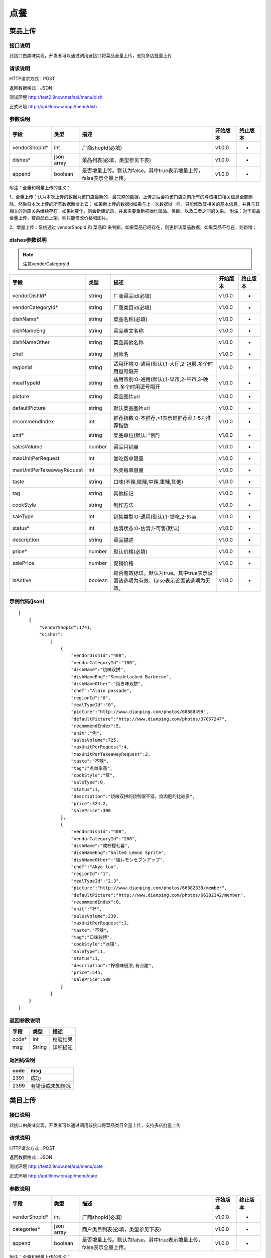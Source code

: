 点餐
========================================


菜品上传
-------------

接口说明
^^^^^^^^^^^^^

此接口由美味实现，开发者可以通过调用该接口将菜品全量上传，支持多店批量上传

请求说明
^^^^^^^^^^^^^

HTTP请求方式：POST

返回数据格式：JSON

测试环境 http://test2.9now.net/api/menu/dish

正式环境 http://api.9now.cn/api/menu/dish

参数说明
^^^^^^^^^^^^^


============== ============ ===================================================================== ======== ========
字段           类型         描述                                                                  开始版本  终止版本
============== ============ ===================================================================== ======== ========
vendorShopId*  int          厂商shopId(必填)                                                      v1.0.0    -
dishes*        json array   菜品列表(必填，类型参见下表)                                          v1.0.0   -
append         boolean      是否增量上传。默认为false。其中true表示增量上传，false表示全量上传。  v1.0.0   -
============== ============ ===================================================================== ======== ========

附注：全量和增量上传的含义：

1、全量上传：认为本次上传的数据为该门店最新的、最完整的数据，上传之后会将该门店之前所有的与该接口相关信息全部删除，然后将本次上传的所有数据新增上去；
如果新上传的数据id如果与上一次数据id一样，只能修改其相关的基本信息，并且与其相关的对应关系继续存在；如果id变化，则会新建记录，并且需要重新初始化菜品、类目、以及二者之间的关系。
附注：对于菜品全量上传，若菜品已上架，则只能修改价格和图片。

2、增量上传：系统通过 vendorShopId 和 菜品ID 来判断，如果菜品已经存在，则更新该菜品数据，如果菜品不存在，则新增；

dishes参数说明
^^^^^^^^^^^^^^^^^^^^^

.. note:: 注意vendorCategoryId

========================== ============ =================================================================================== ======== ========
字段                       类型         描述                                                                                开始版本  终止版本
========================== ============ =================================================================================== ======== ========
vendorDishId*               string      厂商菜品id(必填)                                                                    v1.0.0    -
vendorCategoryId*           string      厂商类目id(必填)                                                                    v1.0.0    -
dishName*                   string      菜品名称(必填)                                                                      v1.0.0    -
dishNameEng                 string      菜品英文名称                                                                        v1.0.0    -
dishNameOther               string      菜品其他名称                                                                        v1.0.0    -
chef                        string      厨师名                                                                              v1.0.0    -
regionId                    string      适用环境:0-通用(默认),1-大厅,2-包房.多个时用逗号隔开                                v1.0.0    -
mealTypeId                  string      适用市别:0-通用(默认),1-早市,2-午市,3-晚市.多个时用逗号隔开                         v1.0.0    -
picture                     string      菜品图片url                                                                         v1.0.0    -
defaultPicture              string      默认菜品图片url                                                                      v1.0.0    -
recommendIndex              int         推荐指数:0-不推荐,>1表示是推荐菜,1-5为推荐指数                                        v1.0.0    -
unit*                       string      菜品单位(默认: "例")                                                                v1.0.0    -
salesVolume                 number      菜品月销量                                                                          v1.0.0    -
maxUnitPerRequest           int         堂吃每单限量                                                                        v1.0.0    -
maxUnitPerTakeawayRequest   int         外卖每单限量                                                                        v1.0.0    -
taste                       string      口味(不辣,微辣,中辣,重辣,其他)                                                      v1.0.0    -
tag                         string      其他标记                                                                            v1.0.0    -
cookStyle                   string      制作方法                                                                            v1.0.0    -
saleType                    int         销售类型:0-通用(默认),1-堂吃,2-外卖                                                   v1.0.0    -
status*                     int         估清状态:0-估清,1-可售(默认)                                                        v1.0.0    -
description                 string      菜品描述                                                                            v1.0.0    -
price*                      number      默认价格(必填)                                                                      v1.0.0    -
salePrice                   number      促销价格                                                                            v1.0.0    -
isActive                    boolean     是否有效标识。默认为true。其中true表示设置该选项为有效，false表示设置该选项为无效。 v1.0.0    -
========================== ============ =================================================================================== ======== ========


示例代码(json)
^^^^^^^^^^^^^^^^^^^^^

::

    [
        {
            "vendorShopId":1741,
            "dishes":
                [
                    {
                        "vendorDishId":"400",
                        "vendorCategoryId":"100",
                        "dishName":"烧味双拼",
                        "dishNameEng":"Semidetached Barbecue",
                        "dishNameOther":"焼き味双拼",
                        "chef":"Alain passade",
                        "regionId":"0",
                        "mealTypeId":"0",
                        "picture":"http://www.dianping.com/photos/68888499",
                        "defaultPicture":"http://www.dianping.com/photos/37057247",
                        "recommendIndex":5,
                        "unit":"例",
                        "salesVolume":725,
                        "maxUnitPerRequest":4,
                        "maxUnitPerTakeawayRequest":2,
                        "taste":"不辣",
                        "tag":"点单率高",
                        "cookStyle":"蒸",
                        "saleType":0,
                        "status":1,
                        "description":"烧味双拼的烧鸭很不错，烧肉肥的比较多",
                        "price":324.2,
                        "salePrice":300
                    },
                    {
                        "vendorDishId":"400",
                        "vendorCategoryId":"200",
                        "dishName":"咸柠檬七喜",
                        "dishNameEng":"Salted Lemon Sprite",
                        "dishNameOther":"塩レモンセブンアップ",
                        "chef":"Akyo luo",
                        "regionId":"1",
                        "mealTypeId":"2,3",
                        "picture":"http://www.dianping.com/photos/66382338/member",
                        "defaultPicture":"http://www.dianping.com/photos/66382342/member",
                        "recommendIndex":0,
                        "unit":"杯",
                        "salesVolume":239,
                        "maxUnitPerRequest":2,
                        "taste":"不辣",
                        "tag":"口味独特",
                        "cookStyle":"冰镇",
                        "saleType":1,
                        "status":1,
                        "description":"柠檬味很浓,有点酸",
                        "price":545,
                        "salePrice":500
                    }
                ]
        }
    ]
                

返回参数说明
^^^^^^^^^^^^^^^^^^

======== ======== ========
字段      类型     描述
======== ======== ========
code*    int      校验结果
msg      String   详细描述
======== ======== ========

返回码说明
^^^^^^^^^^^^^^^^^^

======== =================
code     msg
======== =================
2391     成功
2399     有错误或未知情况
======== =================


类目上传
-------------

接口说明
^^^^^^^^^^^^^

此接口由美味实现，开发者可以通过调用该接口将菜品类目全量上传，支持多店批量上传

请求说明
^^^^^^^^^^^^^

HTTP请求方式：POST

返回数据格式：JSON

测试环境 http://test2.9now.net/api/menu/cate

正式环境 http://api.9now.cn/api/menu/cate


参数说明
^^^^^^^^^^^^^

============== ============ ===================================================================== ======== ========
字段           类型         描述                                                                  开始版本  终止版本
============== ============ ===================================================================== ======== ========
vendorShopId*   int         厂商shopId(必填)                                                      v1.0.0    -
categories*     json array  商户类目列表(必填，类型参见下表)                                      v1.0.0    -
append          boolean     是否增量上传。默认为false。其中true表示增量上传，false表示全量上传。   v1.0.0    -
============== ============ ===================================================================== ======== ========

附注：全量和增量上传的含义：

1、全量上传：认为本次上传的数据为该门店最新的、最完整的数据，上传之后会将该门店之前所有的与该接口相关信息全部删除，然后将本次上传的所有数据新增上去；
如果新上传的数据id如果与上一次数据id一样，只能修改其相关的基本信息，并且与其相关的对应关系继续存在；如果id变化，则会新建记录，并且需要重新初始化菜品、类目、以及二者之间的关系。
附注：对于菜品全量上传，若菜品已上架，则只能修改价格和图片。

2、增量上传：系统通过 vendorShopId 和 类目 ID 来判断，如果类目已经存在，则更新该类目数据，如果类目不存在，则新增；


categories参数说明
^^^^^^^^^^^^^^^^^^^^^^^^

====================== ============ ===================================================================================== ======== ========
字段                   类型           描述                                                                                开始版本    终止版本
====================== ============ ===================================================================================== ======== ========
vendorCategoryId*       string      厂商类目id(必填)                                                              v1.0.0  -
categoryName*           string      厂商类目名称(必填)                                                             v1.0.0  -
parentVendorCategoryId  int         厂商父类目id                                                                  v1.0.0  -
rank*                   int         类目排序(必填,越小显示排名越靠前)                                              v1.0.0  -
limit                   int         此类目最多选几道菜,默认为0-不限量                                              v1.0.0  -
isActive                boolean     是否有效标识。默认为true。其中true表示设置该选项为有效，false表示设置该选项为无效。    v1.0.0  -
description             string      类目描述信息                                                                          v1.0.0    -
====================== ============ ===================================================================================== ======== ========

附注：isActive的含义：
1、类似于数据库中的软删除表示，如果isActive为false，则该数据无效，不会提供给其他程序使用。同时，与该类目相关的映射关系也无效，但是与类目有映射关系的菜品仍然存在。
反之，则会提供给其他相关程序使用。


示例代码(json)
^^^^^^^^^^^^^^^^^^^^^

::

    [
        {
            "vendorShopId":1741,
            "categories":
                [
                    {
                        "vendorCategoryId":"123",
                        "categoryName":"港式烧味",
                        "parentVendorCategoryId":100,
                        "rank":8,
                        "limit":2,
                        "description":"港式烧味"
                    },
                    {
                        "vendorCategoryId":"130",
                        "categoryName":"港式饮料",
                        "parentVendorCategoryId":100,
                        "rank":7,
                        "limit":1,
                        "description":"港式饮料"
                    }
                ]
        },
        {
            "vendorShopId":1761,
            "categories":
                [
                    {
                        "vendorCategoryId":"243939",
                        "categoryName":"主食",
                        "parentVendorCategoryId":24000,
                        "rank":1,
                        "limit":10,
                        "description":"主食"
                    },
                    {
                        "vendorCategoryId":"243784",
                        "categoryName":"凉菜",
                        "parentVendorCategoryId":21000,
                        "rank":2,
                        "limit":8,
                        "description":"凉菜"
                    }
                ]
        }
    ]


返回参数说明
^^^^^^^^^^^^^^^^^^^^

======== ======== ========
字段      类型     描述
======== ======== ========
code*    int      校验结果
msg      String   详细描述
======== ======== ========

返回码说明
^^^^^^^^^^^^^^^^^^^

======== =================
code     msg
======== =================
2392     成功
2399     有错误或未知情况
======== =================

下单
-------------

接口说明
^^^^^^^^^^^

此接口由厂商实现，美味通过调用该接口进行下单信息确认。

请求说明
^^^^^^^^^^^^^

HTTP请求方式：POST
返回数据格式：JSON
厂商测试环境url
厂商正式环境url


查询订单
-------------